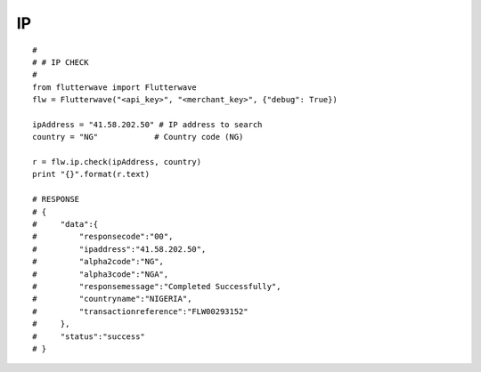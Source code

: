 ******************
IP
******************

::

    #
    # # IP CHECK
    #
    from flutterwave import Flutterwave
    flw = Flutterwave("<api_key>", "<merchant_key>", {"debug": True})

    ipAddress = "41.58.202.50" # IP address to search
    country = "NG"            # Country code (NG)

    r = flw.ip.check(ipAddress, country)
    print "{}".format(r.text)

    # RESPONSE
    # {
    #     "data":{
    #         "responsecode":"00",
    #         "ipaddress":"41.58.202.50",
    #         "alpha2code":"NG",
    #         "alpha3code":"NGA",
    #         "responsemessage":"Completed Successfully",
    #         "countryname":"NIGERIA",
    #         "transactionreference":"FLW00293152"
    #     },
    #     "status":"success"
    # }